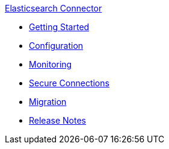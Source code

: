 .xref:index.adoc[Elasticsearch Connector]
* xref:getting-started.adoc[Getting Started]
* xref:configuration.adoc[Configuration]
* xref:monitoring.adoc[Monitoring]
* xref:secure-connections.adoc[Secure Connections]
* xref:migration.adoc[Migration]
* xref:release-notes.adoc[Release Notes]
